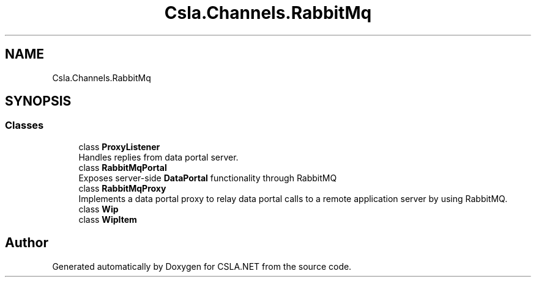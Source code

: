 .TH "Csla.Channels.RabbitMq" 3 "Thu Jul 22 2021" "Version 5.4.2" "CSLA.NET" \" -*- nroff -*-
.ad l
.nh
.SH NAME
Csla.Channels.RabbitMq
.SH SYNOPSIS
.br
.PP
.SS "Classes"

.in +1c
.ti -1c
.RI "class \fBProxyListener\fP"
.br
.RI "Handles replies from data portal server\&. "
.ti -1c
.RI "class \fBRabbitMqPortal\fP"
.br
.RI "Exposes server-side \fBDataPortal\fP functionality through RabbitMQ "
.ti -1c
.RI "class \fBRabbitMqProxy\fP"
.br
.RI "Implements a data portal proxy to relay data portal calls to a remote application server by using RabbitMQ\&. "
.ti -1c
.RI "class \fBWip\fP"
.br
.ti -1c
.RI "class \fBWipItem\fP"
.br
.in -1c
.SH "Author"
.PP 
Generated automatically by Doxygen for CSLA\&.NET from the source code\&.
